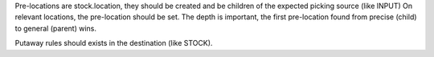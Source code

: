 Pre-locations are stock.location, they should be created and be children of the expected picking source (like INPUT)
On relevant locations, the pre-location should be set. The depth is important, the first pre-location found from precise (child) to general (parent) wins.

Putaway rules should exists in the destination (like STOCK).
